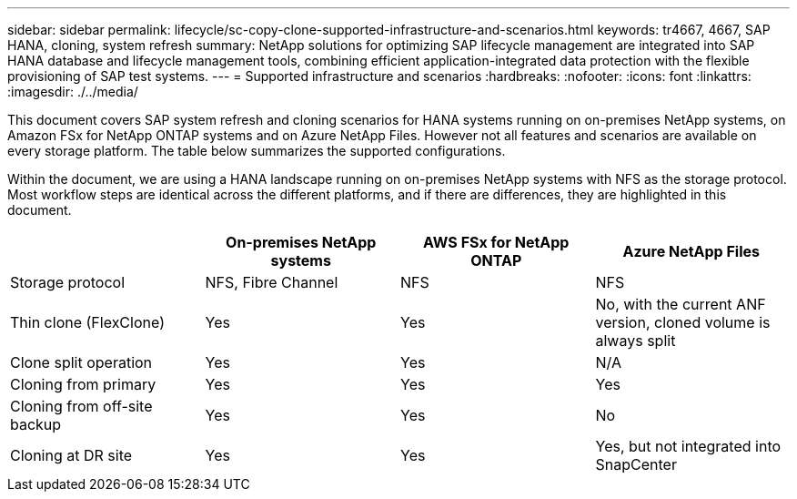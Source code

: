 ---
sidebar: sidebar
permalink: lifecycle/sc-copy-clone-supported-infrastructure-and-scenarios.html
keywords: tr4667, 4667, SAP HANA, cloning, system refresh
summary: NetApp solutions for optimizing SAP lifecycle management are integrated into SAP HANA database and lifecycle management tools, combining efficient application-integrated data protection with the flexible provisioning of SAP test systems.
---
= Supported infrastructure and scenarios
:hardbreaks:
:nofooter:
:icons: font
:linkattrs:
:imagesdir: ./../media/

This document covers SAP system refresh and cloning scenarios for HANA systems running on on-premises NetApp systems, on Amazon FSx for NetApp ONTAP systems and on Azure NetApp Files. However not all features and scenarios are available on every storage platform. The table below summarizes the supported configurations.

Within the document, we are using a HANA landscape running on on-premises NetApp systems with NFS as the storage protocol. Most workflow steps are identical across the different platforms, and if there are differences, they are highlighted in this document.

[width="100%",cols="25%,25%,25%,25%",options="header",]
|===
| |*On-premises NetApp systems* |*AWS FSx for NetApp ONTAP* |*Azure NetApp Files*
|Storage protocol |NFS, Fibre Channel |NFS |NFS
|Thin clone (FlexClone) |Yes |Yes |No, with the current ANF version, cloned volume is always split
|Clone split operation |Yes |Yes |N/A
|Cloning from primary |Yes |Yes |Yes
|Cloning from off-site backup |Yes |Yes |No
|Cloning at DR site |Yes |Yes |Yes, but not integrated into SnapCenter
|===